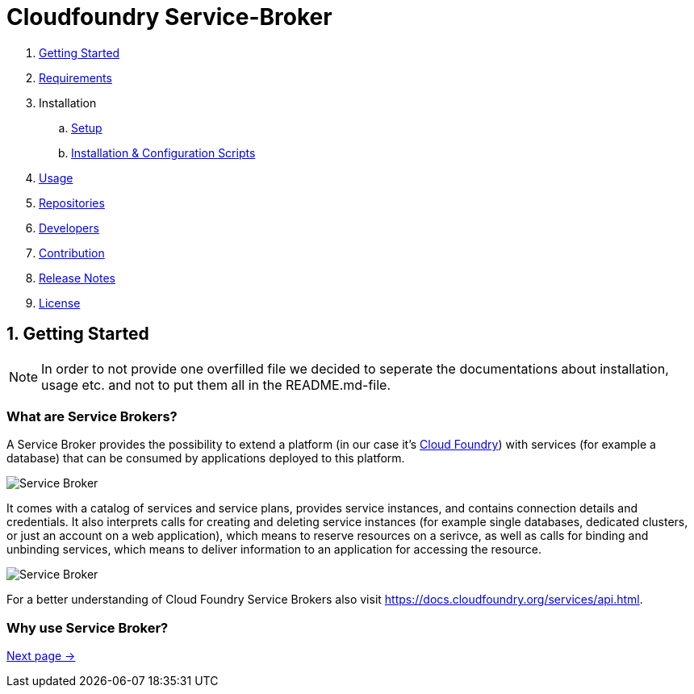 = Cloudfoundry Service-Broker

. link:README.adoc[Getting Started]
. link:docs/requirements.adoc[Requirements]
. Installation
.. link:docs/setup.adoc[Setup]
.. link:docs/deploymentscripts.adoc[Installation & Configuration Scripts]
. link:docs/usage.adoc[Usage]
. link:docs/repositories.adoc[Repositories]
. link:docs/developers.adoc[Developers]
. link:docs/contribution.adoc[Contribution]
. link:docs/releasenotes.adoc[Release Notes]
. link:docs/license.adoc[License]

== 1. Getting Started

NOTE: In order to not provide one overfilled file we decided to seperate the documentations about installation, usage etc. and not to put them all in the README.md-file.

=== What are Service Brokers?

A Service Broker provides the possibility to extend a platform (in our case it's link:https://www.cloudfoundry.org/[Cloud Foundry]) with services (for example a database) that can be consumed by applications deployed to this platform.

image::docs/assets/service_broker_1.png[Service Broker]

It comes with a catalog of services and service plans, provides service instances, and contains connection details and credentials. It also interprets calls for creating and deleting service instances (for example single databases, dedicated clusters, or just an account on a web application), which means to reserve resources on a serivce, as well as calls for binding and unbinding services, which means to deliver information to an application for accessing the resource.

image::docs/assets/service_broker_2.png[Service Broker]

For a better understanding of Cloud Foundry Service Brokers also visit https://docs.cloudfoundry.org/services/api.html.

=== Why use Service Broker?

link:docs/requirements.adoc[Next page ->]
